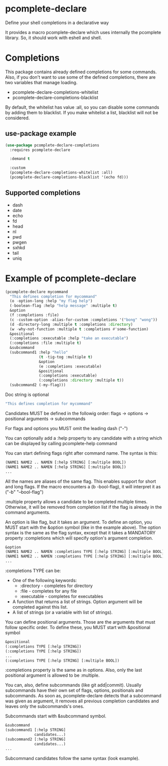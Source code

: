 * pcomplete-declare
  Define your shell completions in a declarative way

  It provides a macro pcomplete-declare which uses internally the
  pcomplete library. So, it should work with eshell and shell.

* Completions
  This package contains already defined completions for some commands.
  Also, if you don't want to use some of the defined completions,
  there are two variables that manage loading.

  - pcomplete-declare-completions-whitelist
  - pcomplete-declare-completions-blacklist

  By default, the whitelist has value :all, so you can disable some
  commands by adding them to blacklist. If you make whitelist a list,
  blacklist will not be considered.
** use-package example
   #+BEGIN_SRC emacs-lisp
     (use-package pcomplete-declare-completions
       :requires pcomplete-declare

       :demand t

       :custom
       (pcomplete-declare-completions-whitelist :all)
       (pcomplete-declare-completions-blacklist '(echo fd)))
   #+END_SRC
** Supported completions
   - dash
   - date
   - echo
   - fd
   - head
   - nl
   - pwd
   - pwgen
   - sxhkd
   - tail
   - uniq
* Example of pcomplete-declare
  #+BEGIN_SRC emacs-lisp
    (pcomplete-declare mycommand
      "This defines completion for mycommand"
      (o -option-long :help "my flag help")
      (-boolean-flag :help "help message" :multiple t)
      &option
      (f :completions :file)
      (c -custom-option -alias-for-custom :completions '("bong" "wong"))
      (d -directory-long :multiple t :completions :directory)
      (w -why-not-function :multiple t :completions #'some-function)
      &positional
      (:completions :executable :help "take an executable")
      (:completions :file :multiple t)
      &subcommand
      (subcommand1 :help "hello"
                   (t -tig-tog :multiple t)
                   &option
                   (e :completions :executable)
                   &positional
                   (:completions :executable)
                   (:completions :directory :multiple t))
      (subcommand2 (-my-flag)))
  #+END_SRC

  Doc string is optional
  #+BEGIN_SRC emacs-lisp
    "This defines completion for mycommand"
  #+END_SRC

  Candidates MUST be defined in the followig order:
  flags -> options -> positional arguments -> subcommands

  For flags and options you MUST omit the leading dash ("-")

  You can optionally add a :help property to any candidate with a
  string which can be displayed by calling pcomplete-help command

  You can start defining flags right after command name. The syntax is
  this:
  #+BEGIN_SRC emacs-lisp
    (NAME1 NAME2 .. NAMEN [:help STRING] [:multiple BOOL])
    (NAME1 NAME2 .. NAMEN [:help STRING] [:multiple BOOL])
    ...
  #+END_SRC
  All the names are aliases of the same flag. This enables support for
  short and long flags. If the macro encounters a (b -bool-flag), it
  will interpret it as ("-b" "--bool-flag")

  :multiple property allows a candidate to be completed multiple
  times. Otherwise, it will be removed from completion list if the
  flag is already in the command arguments.

  An option is like flag, but it takes an argument. To define an
  option, you MUST start with the &option symbol (like in the example
  above). The option syntax is the same as the flag syntax, except
  that it takes a MANDATORY property :completions which will specify
  option's argument completion.
  #+BEGIN_SRC emacs-lisp
    &option
    (NAME1 NAME2 .. NAMEN :completions TYPE [:help STRING] [:multiple BOOL])
    (NAME1 NAME2 .. NAMEN :completions TYPE [:help STRING] [:multiple BOOL])
    ...
  #+END_SRC

  :completions TYPE can be:
  - One of the following keywords:
    + :directory  - completes for directory
    + :file       - completes for any file
    + :executable - completes for executables
  - A function that returns a list of strings. Option argument will be
    completed against this list.
  - A list of strings (or a variable with list of strings).

  You can define positional arguments. Those are the arguments that
  must follow specific order. To define these, you MUST start with
  &positional symbol
  #+BEGIN_SRC emacs-lisp
    &positional
    (:completions TYPE [:help STRING])
    (:completions TYPE [:help STRING])
    ...
    (:completions TYPE [:help STRING] [:multiple BOOL])
  #+END_SRC

  :completions property is the same as in options. Also, only the last
  positional argument is allowed to be :multiple.

  You can, also, define subcommands (like git add|commit). Usually
  subcommands have their own set of flags, options, positionals and
  subcommands. As soon as, pcomplete-declare detects that a subcommand
  was given as argument, it removes all previous completion candidates
  and leaves only the subcommands's ones.

  Subcommands start with &subcommand symbol.
  #+BEGIN_SRC emacs-lisp
    &subcommand
    (subcommand1 [:help STRING]
                 candidates...)
    (subcommand2 [:help STRING]
                 candidates...)
    ...
  #+END_SRC

  Subcommand candidates follow the same syntax (look example).
